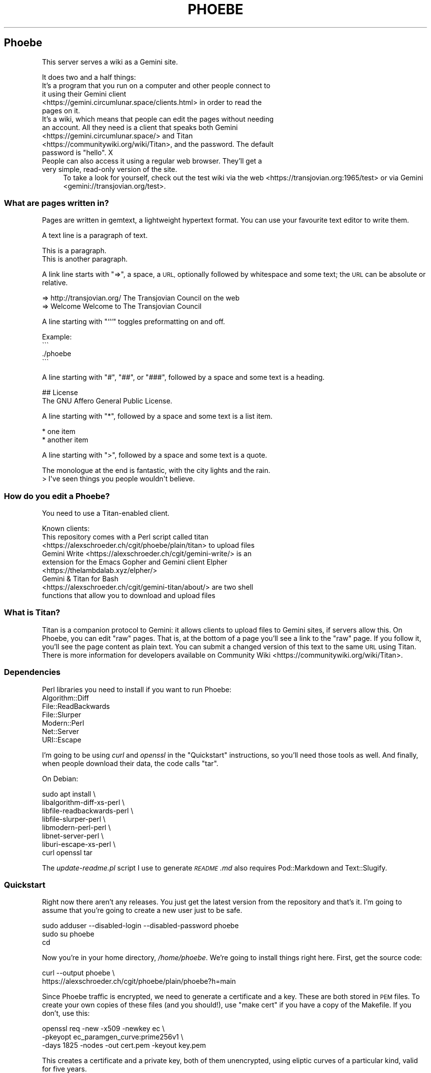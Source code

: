 .\" Automatically generated by Pod::Man 4.10 (Pod::Simple 3.35)
.\"
.\" Standard preamble:
.\" ========================================================================
.de Sp \" Vertical space (when we can't use .PP)
.if t .sp .5v
.if n .sp
..
.de Vb \" Begin verbatim text
.ft CW
.nf
.ne \\$1
..
.de Ve \" End verbatim text
.ft R
.fi
..
.\" Set up some character translations and predefined strings.  \*(-- will
.\" give an unbreakable dash, \*(PI will give pi, \*(L" will give a left
.\" double quote, and \*(R" will give a right double quote.  \*(C+ will
.\" give a nicer C++.  Capital omega is used to do unbreakable dashes and
.\" therefore won't be available.  \*(C` and \*(C' expand to `' in nroff,
.\" nothing in troff, for use with C<>.
.tr \(*W-
.ds C+ C\v'-.1v'\h'-1p'\s-2+\h'-1p'+\s0\v'.1v'\h'-1p'
.ie n \{\
.    ds -- \(*W-
.    ds PI pi
.    if (\n(.H=4u)&(1m=24u) .ds -- \(*W\h'-12u'\(*W\h'-12u'-\" diablo 10 pitch
.    if (\n(.H=4u)&(1m=20u) .ds -- \(*W\h'-12u'\(*W\h'-8u'-\"  diablo 12 pitch
.    ds L" ""
.    ds R" ""
.    ds C` ""
.    ds C' ""
'br\}
.el\{\
.    ds -- \|\(em\|
.    ds PI \(*p
.    ds L" ``
.    ds R" ''
.    ds C`
.    ds C'
'br\}
.\"
.\" Escape single quotes in literal strings from groff's Unicode transform.
.ie \n(.g .ds Aq \(aq
.el       .ds Aq '
.\"
.\" If the F register is >0, we'll generate index entries on stderr for
.\" titles (.TH), headers (.SH), subsections (.SS), items (.Ip), and index
.\" entries marked with X<> in POD.  Of course, you'll have to process the
.\" output yourself in some meaningful fashion.
.\"
.\" Avoid warning from groff about undefined register 'F'.
.de IX
..
.nr rF 0
.if \n(.g .if rF .nr rF 1
.if (\n(rF:(\n(.g==0)) \{\
.    if \nF \{\
.        de IX
.        tm Index:\\$1\t\\n%\t"\\$2"
..
.        if !\nF==2 \{\
.            nr % 0
.            nr F 2
.        \}
.    \}
.\}
.rr rF
.\"
.\" Accent mark definitions (@(#)ms.acc 1.5 88/02/08 SMI; from UCB 4.2).
.\" Fear.  Run.  Save yourself.  No user-serviceable parts.
.    \" fudge factors for nroff and troff
.if n \{\
.    ds #H 0
.    ds #V .8m
.    ds #F .3m
.    ds #[ \f1
.    ds #] \fP
.\}
.if t \{\
.    ds #H ((1u-(\\\\n(.fu%2u))*.13m)
.    ds #V .6m
.    ds #F 0
.    ds #[ \&
.    ds #] \&
.\}
.    \" simple accents for nroff and troff
.if n \{\
.    ds ' \&
.    ds ` \&
.    ds ^ \&
.    ds , \&
.    ds ~ ~
.    ds /
.\}
.if t \{\
.    ds ' \\k:\h'-(\\n(.wu*8/10-\*(#H)'\'\h"|\\n:u"
.    ds ` \\k:\h'-(\\n(.wu*8/10-\*(#H)'\`\h'|\\n:u'
.    ds ^ \\k:\h'-(\\n(.wu*10/11-\*(#H)'^\h'|\\n:u'
.    ds , \\k:\h'-(\\n(.wu*8/10)',\h'|\\n:u'
.    ds ~ \\k:\h'-(\\n(.wu-\*(#H-.1m)'~\h'|\\n:u'
.    ds / \\k:\h'-(\\n(.wu*8/10-\*(#H)'\z\(sl\h'|\\n:u'
.\}
.    \" troff and (daisy-wheel) nroff accents
.ds : \\k:\h'-(\\n(.wu*8/10-\*(#H+.1m+\*(#F)'\v'-\*(#V'\z.\h'.2m+\*(#F'.\h'|\\n:u'\v'\*(#V'
.ds 8 \h'\*(#H'\(*b\h'-\*(#H'
.ds o \\k:\h'-(\\n(.wu+\w'\(de'u-\*(#H)/2u'\v'-.3n'\*(#[\z\(de\v'.3n'\h'|\\n:u'\*(#]
.ds d- \h'\*(#H'\(pd\h'-\w'~'u'\v'-.25m'\f2\(hy\fP\v'.25m'\h'-\*(#H'
.ds D- D\\k:\h'-\w'D'u'\v'-.11m'\z\(hy\v'.11m'\h'|\\n:u'
.ds th \*(#[\v'.3m'\s+1I\s-1\v'-.3m'\h'-(\w'I'u*2/3)'\s-1o\s+1\*(#]
.ds Th \*(#[\s+2I\s-2\h'-\w'I'u*3/5'\v'-.3m'o\v'.3m'\*(#]
.ds ae a\h'-(\w'a'u*4/10)'e
.ds Ae A\h'-(\w'A'u*4/10)'E
.    \" corrections for vroff
.if v .ds ~ \\k:\h'-(\\n(.wu*9/10-\*(#H)'\s-2\u~\d\s+2\h'|\\n:u'
.if v .ds ^ \\k:\h'-(\\n(.wu*10/11-\*(#H)'\v'-.4m'^\v'.4m'\h'|\\n:u'
.    \" for low resolution devices (crt and lpr)
.if \n(.H>23 .if \n(.V>19 \
\{\
.    ds : e
.    ds 8 ss
.    ds o a
.    ds d- d\h'-1'\(ga
.    ds D- D\h'-1'\(hy
.    ds th \o'bp'
.    ds Th \o'LP'
.    ds ae ae
.    ds Ae AE
.\}
.rm #[ #] #H #V #F C
.\" ========================================================================
.\"
.IX Title "PHOEBE 1"
.TH PHOEBE 1 "2020-08-24" "perl v5.28.1" "User Contributed Perl Documentation"
.\" For nroff, turn off justification.  Always turn off hyphenation; it makes
.\" way too many mistakes in technical documents.
.if n .ad l
.nh
.SH "Phoebe"
.IX Header "Phoebe"
This server serves a wiki as a Gemini site.
.PP
It does two and a half things:
.IP "It's a program that you run on a computer and other people connect to it using their Gemini client <https://gemini.circumlunar.space/clients.html> in order to read the pages on it." 4
.IX Item "It's a program that you run on a computer and other people connect to it using their Gemini client <https://gemini.circumlunar.space/clients.html> in order to read the pages on it."
.PD 0
.ie n .IP "It's a wiki, which means that people can edit the pages without needing an account. All they need is a client that speaks both Gemini <https://gemini.circumlunar.space/> and Titan <https://communitywiki.org/wiki/Titan>, and the password. The default password is ""hello"". X" 4
.el .IP "It's a wiki, which means that people can edit the pages without needing an account. All they need is a client that speaks both Gemini <https://gemini.circumlunar.space/> and Titan <https://communitywiki.org/wiki/Titan>, and the password. The default password is ``hello''. X" 4
.IX Item "It's a wiki, which means that people can edit the pages without needing an account. All they need is a client that speaks both Gemini <https://gemini.circumlunar.space/> and Titan <https://communitywiki.org/wiki/Titan>, and the password. The default password is hello. X"
.IP "People can also access it using a regular web browser. They'll get a very simple, read-only version of the site." 4
.IX Item "People can also access it using a regular web browser. They'll get a very simple, read-only version of the site."
.PD
To take a look for yourself, check out the test wiki via the
web <https://transjovian.org:1965/test> or via
Gemini <gemini://transjovian.org/test>.
.SS "What are pages written in?"
.IX Subsection "What are pages written in?"
Pages are written in gemtext, a lightweight hypertext format. You can use your
favourite text editor to write them.
.PP
A text line is a paragraph of text.
.PP
.Vb 2
\&    This is a paragraph.
\&    This is another paragraph.
.Ve
.PP
A link line starts with \*(L"=>\*(R", a space, a \s-1URL,\s0 optionally followed by whitespace
and some text; the \s-1URL\s0 can be absolute or relative.
.PP
.Vb 2
\&    => http://transjovian.org/ The Transjovian Council on the web
\&    => Welcome                 Welcome to The Transjovian Council
.Ve
.PP
A line starting with \*(L"```\*(R" toggles preformatting on and off.
.PP
.Vb 4
\&    Example:
\&    \`\`\`
\&    ./phoebe
\&    \`\`\`
.Ve
.PP
A line starting with \*(L"#\*(R", \*(L"##\*(R", or \*(L"###\*(R", followed by a space and some text is a
heading.
.PP
.Vb 2
\&    ## License
\&    The GNU Affero General Public License.
.Ve
.PP
A line starting with \*(L"*\*(R", followed by a space and some text is a list item.
.PP
.Vb 2
\&    * one item
\&    * another item
.Ve
.PP
A line starting with \*(L">\*(R", followed by a space and some text is a quote.
.PP
.Vb 2
\&    The monologue at the end is fantastic, with the city lights and the rain.
\&    > I\*(Aqve seen things you people wouldn\*(Aqt believe.
.Ve
.SS "How do you edit a Phoebe?"
.IX Subsection "How do you edit a Phoebe?"
You need to use a Titan-enabled client.
.PP
Known clients:
.IP "This repository comes with a Perl script called titan <https://alexschroeder.ch/cgit/phoebe/plain/titan> to upload files" 4
.IX Item "This repository comes with a Perl script called titan <https://alexschroeder.ch/cgit/phoebe/plain/titan> to upload files"
.PD 0
.IP "Gemini Write <https://alexschroeder.ch/cgit/gemini-write/> is an extension for the Emacs Gopher and Gemini client Elpher <https://thelambdalab.xyz/elpher/>" 4
.IX Item "Gemini Write <https://alexschroeder.ch/cgit/gemini-write/> is an extension for the Emacs Gopher and Gemini client Elpher <https://thelambdalab.xyz/elpher/>"
.IP "Gemini & Titan for Bash <https://alexschroeder.ch/cgit/gemini-titan/about/> are two shell functions that allow you to download and upload files" 4
.IX Item "Gemini & Titan for Bash <https://alexschroeder.ch/cgit/gemini-titan/about/> are two shell functions that allow you to download and upload files"
.PD
.SS "What is Titan?"
.IX Subsection "What is Titan?"
Titan is a companion protocol to Gemini: it allows clients to upload files to
Gemini sites, if servers allow this. On Phoebe, you can edit \*(L"raw\*(R"
pages. That is, at the bottom of a page you'll see a link to the \*(L"raw\*(R" page. If
you follow it, you'll see the page content as plain text. You can submit a
changed version of this text to the same \s-1URL\s0 using Titan. There is more
information for developers available
on Community Wiki <https://communitywiki.org/wiki/Titan>.
.SS "Dependencies"
.IX Subsection "Dependencies"
Perl libraries you need to install if you want to run Phoebe:
.IP "Algorithm::Diff" 4
.IX Item "Algorithm::Diff"
.PD 0
.IP "File::ReadBackwards" 4
.IX Item "File::ReadBackwards"
.IP "File::Slurper" 4
.IX Item "File::Slurper"
.IP "Modern::Perl" 4
.IX Item "Modern::Perl"
.IP "Net::Server" 4
.IX Item "Net::Server"
.IP "URI::Escape" 4
.IX Item "URI::Escape"
.PD
.PP
I'm going to be using \fIcurl\fR and \fIopenssl\fR in the \*(L"Quickstart\*(R" instructions,
so you'll need those tools as well. And finally, when people download their
data, the code calls \f(CW\*(C`tar\*(C'\fR.
.PP
On Debian:
.PP
.Vb 8
\&    sudo apt install \e
\&      libalgorithm\-diff\-xs\-perl \e
\&      libfile\-readbackwards\-perl \e
\&      libfile\-slurper\-perl \e
\&      libmodern\-perl\-perl \e
\&      libnet\-server\-perl \e
\&      liburi\-escape\-xs\-perl \e
\&      curl openssl tar
.Ve
.PP
The \fIupdate\-readme.pl\fR script I use to generate \fI\s-1README\s0.md\fR also requires
Pod::Markdown and Text::Slugify.
.SS "Quickstart"
.IX Subsection "Quickstart"
Right now there aren't any releases. You just get the latest version from the
repository and that's it. I'm going to assume that you're going to create a new
user just to be safe.
.PP
.Vb 3
\&    sudo adduser \-\-disabled\-login \-\-disabled\-password phoebe
\&    sudo su phoebe
\&    cd
.Ve
.PP
Now you're in your home directory, \fI/home/phoebe\fR. We're going to install
things right here. First, get the source code:
.PP
.Vb 2
\&    curl \-\-output phoebe \e
\&      https://alexschroeder.ch/cgit/phoebe/plain/phoebe?h=main
.Ve
.PP
Since Phoebe traffic is encrypted, we need to generate a certificate and a key.
These are both stored in \s-1PEM\s0 files. To create your own copies of these files
(and you should!), use \*(L"make cert\*(R" if you have a copy of the Makefile. If you
don't, use this:
.PP
.Vb 3
\&    openssl req \-new \-x509 \-newkey ec \e
\&    \-pkeyopt ec_paramgen_curve:prime256v1 \e
\&    \-days 1825 \-nodes \-out cert.pem \-keyout key.pem
.Ve
.PP
This creates a certificate and a private key, both of them unencrypted, using
eliptic curves of a particular kind, valid for five years.
.PP
You should have three files, now: \fIphoebe\fR, \fIcert.pem\fR, and
\&\fIkey.pem\fR. That's enough to get started! Start the server:
.PP
.Vb 1
\&    perl phoebe
.Ve
.PP
This starts the server in the foreground. Open a second terminal and test it:
.PP
.Vb 2
\&    echo gemini://localhost \e
\&      | openssl s_client \-\-quiet \-\-connect localhost:1965 2>/dev/null
.Ve
.PP
You should see a Gemini page starting with the following:
.PP
.Vb 2
\&    20 text/gemini; charset=UTF\-8
\&    Welcome to Phoebe!
.Ve
.PP
Success!! X \s-1XX\s0
.PP
Let's create a new page using the Titan protocol, from the command line:
.PP
.Vb 4
\&    echo "Welcome to the wiki!" > test.txt
\&    echo "Please be kind." >> test.txt
\&    echo "titan://localhost/raw/"\`date \-\-iso\-8601=date\`";mime=text/plain;size="\`wc \-\-bytes < test.txt\`";token=hello" \e
\&      | cat \- test.txt | openssl s_client \-\-quiet \-\-connect localhost:1965 2>/dev/null
.Ve
.PP
You should get a nice redirect message, with an appropriate date.
.PP
.Vb 1
\&    30 gemini://localhost:1965/page/2020\-06\-27
.Ve
.PP
You can check the page, now (replacing the appropriate date):
.PP
.Vb 2
\&    echo gemini://localhost:1965/page/2020\-06\-27 \e
\&      | openssl s_client \-\-quiet \-\-connect localhost:1965 2>/dev/null
.Ve
.PP
You should get back a page that starts as follows:
.PP
.Vb 3
\&    20 text/gemini; charset=UTF\-8
\&    Welcome to the wiki!
\&    Please be kind.
.Ve
.PP
Yay! \s-1XX XX\s0
.PP
Let me return to the topic of Titan-enabled clients for a moment. With those,
you can do simple things like this:
.PP
.Vb 1
\&    echo "Hello! This is a test!" | titan \-\-url=localhost/test \-\-token=hello
.Ve
.PP
Or this:
.PP
.Vb 1
\&    titan \-\-url=localhost/test \-\-token=hello test.txt
.Ve
.PP
That makes it a lot easier to upload new content! X
.PP
If you have a bunch of Gemtext files in a directory, you can upload them all in
one go:
.PP
.Vb 1
\&    titan \-\-url=titan://localhost/ \-\-token=hello *.gmi
.Ve
.SS "Wiki Directory"
.IX Subsection "Wiki Directory"
You home directory should now also contain a wiki directory called \fIwiki\fR. In
it, you'll find a few more files:
.ie n .IP "\fIpage\fR is the directory with all the page files in it; each file has the ""gmi"" extension and should be written in Gemtext format" 4
.el .IP "\fIpage\fR is the directory with all the page files in it; each file has the \f(CWgmi\fR extension and should be written in Gemtext format" 4
.IX Item "page is the directory with all the page files in it; each file has the gmi extension and should be written in Gemtext format"
.PD 0
.ie n .IP "\fIindex\fR is a file containing all the files in your \fIpage\fR directory for quick access; if you create new files in the \fIpage\fR directory, you should delete the \fIindex\fR file X it will get regenerated when needed; the format is one page name (without the "".gmi"" extension) per line, with lines separated from each other by a single ""\en""" 4
.el .IP "\fIindex\fR is a file containing all the files in your \fIpage\fR directory for quick access; if you create new files in the \fIpage\fR directory, you should delete the \fIindex\fR file X it will get regenerated when needed; the format is one page name (without the \f(CW.gmi\fR extension) per line, with lines separated from each other by a single \f(CW\en\fR" 4
.IX Item "index is a file containing all the files in your page directory for quick access; if you create new files in the page directory, you should delete the index file X it will get regenerated when needed; the format is one page name (without the .gmi extension) per line, with lines separated from each other by a single n"
.ie n .IP "\fIkeep\fR is the directory with all the old revisions of pages in it X if you've only made one change, then it won't exist, yet; and if you don't care about the older revisions, you can delete them; assuming you have a page called ""Welcome"" and edit it once, you have the current revision as \fIpage/Welcome.gmi\fR, and the old revision in \fIkeep/Welcome/1.gmi\fR (the page name turns into a subdirectory and each revision gets an apropriate number)" 4
.el .IP "\fIkeep\fR is the directory with all the old revisions of pages in it X if you've only made one change, then it won't exist, yet; and if you don't care about the older revisions, you can delete them; assuming you have a page called \f(CWWelcome\fR and edit it once, you have the current revision as \fIpage/Welcome.gmi\fR, and the old revision in \fIkeep/Welcome/1.gmi\fR (the page name turns into a subdirectory and each revision gets an apropriate number)" 4
.IX Item "keep is the directory with all the old revisions of pages in it X if you've only made one change, then it won't exist, yet; and if you don't care about the older revisions, you can delete them; assuming you have a page called Welcome and edit it once, you have the current revision as page/Welcome.gmi, and the old revision in keep/Welcome/1.gmi (the page name turns into a subdirectory and each revision gets an apropriate number)"
.ie n .IP "\fIfile\fR is the directory with all the uploaded files in it X if you haven't uploaded any files, then it won't exist, yet; you must explicitly allow \s-1MIME\s0 types for upload using the ""\-\-wiki_mime_type"" option (see \fIOptions\fR below)" 4
.el .IP "\fIfile\fR is the directory with all the uploaded files in it X if you haven't uploaded any files, then it won't exist, yet; you must explicitly allow \s-1MIME\s0 types for upload using the \f(CW\-\-wiki_mime_type\fR option (see \fIOptions\fR below)" 4
.IX Item "file is the directory with all the uploaded files in it X if you haven't uploaded any files, then it won't exist, yet; you must explicitly allow MIME types for upload using the --wiki_mime_type option (see Options below)"
.ie n .IP "\fImeta\fR is the directory with all the meta data for uploaded files in it X there should be a file here for every file in the \fIfile\fR directory; if you create new files in the \fIfile\fR directory, you should create a matching file here; if you have a file \fIfile/alex.jpg\fR you want to create a file \fImeta/alex.jpg\fR containing the line ""content\-type: image/jpeg""" 4
.el .IP "\fImeta\fR is the directory with all the meta data for uploaded files in it X there should be a file here for every file in the \fIfile\fR directory; if you create new files in the \fIfile\fR directory, you should create a matching file here; if you have a file \fIfile/alex.jpg\fR you want to create a file \fImeta/alex.jpg\fR containing the line \f(CWcontent\-type: image/jpeg\fR" 4
.IX Item "meta is the directory with all the meta data for uploaded files in it X there should be a file here for every file in the file directory; if you create new files in the file directory, you should create a matching file here; if you have a file file/alex.jpg you want to create a file meta/alex.jpg containing the line content-type: image/jpeg"
.ie n .IP "\fIchanges.log\fR is a file listing all the pages made to the wiki; if you make changes to the files in the \fIpage\fR or \fIfile\fR directory, they aren't going to be listed in this file and thus people will be confused by the changes you made X your call (but in all fairness, if you're collaborating with others you probably shouldn't do this); the format is one change per line, with lines separated from each other by a single ""\en"", and each line consisting of time stamp, pagename or filename, revision number if a page or 0 if a file, and the numeric code of the user making the edit (see ""Privacy"" below)" 4
.el .IP "\fIchanges.log\fR is a file listing all the pages made to the wiki; if you make changes to the files in the \fIpage\fR or \fIfile\fR directory, they aren't going to be listed in this file and thus people will be confused by the changes you made X your call (but in all fairness, if you're collaborating with others you probably shouldn't do this); the format is one change per line, with lines separated from each other by a single \f(CW\en\fR, and each line consisting of time stamp, pagename or filename, revision number if a page or 0 if a file, and the numeric code of the user making the edit (see ``Privacy'' below)" 4
.IX Item "changes.log is a file listing all the pages made to the wiki; if you make changes to the files in the page or file directory, they aren't going to be listed in this file and thus people will be confused by the changes you made X your call (but in all fairness, if you're collaborating with others you probably shouldn't do this); the format is one change per line, with lines separated from each other by a single n, and each line consisting of time stamp, pagename or filename, revision number if a page or 0 if a file, and the numeric code of the user making the edit (see Privacy below)"
.ie n .IP "\fIconfig\fR probably doesn't exist, yet; it is an optional file containing Perl code where you can mess with the code (see ""Configuration"" below)" 4
.el .IP "\fIconfig\fR probably doesn't exist, yet; it is an optional file containing Perl code where you can mess with the code (see ``Configuration'' below)" 4
.IX Item "config probably doesn't exist, yet; it is an optional file containing Perl code where you can mess with the code (see Configuration below)"
.PD
.SS "Options"
.IX Subsection "Options"
Phoebe has a bunch of options, and it uses Net::Server in the
background, which has even more options. Let's try to focus on the options you
might want to use right away.
.PP
Here's an example:
.PP
.Vb 5
\&    perl phoebe \e
\&      \-\-wiki_token=Elrond \e
\&      \-\-wiki_token=Thranduil \e
\&      \-\-wiki_page=Welcome \e
\&      \-\-wiki_page=About
.Ve
.PP
And here's some documentation:
.ie n .IP """\-\-wiki_token"" is for the token that users editing pages have to provide; the default is ""hello""; you can use this option multiple times and give different users different passwords, if you want" 4
.el .IP "\f(CW\-\-wiki_token\fR is for the token that users editing pages have to provide; the default is ``hello''; you can use this option multiple times and give different users different passwords, if you want" 4
.IX Item "--wiki_token is for the token that users editing pages have to provide; the default is hello; you can use this option multiple times and give different users different passwords, if you want"
.PD 0
.ie n .IP """\-\-wiki_page"" is an extra page to show in the main menu; you can use this option multiple times; this is ideal for general items like \fIAbout\fR or \fIContact\fR" 4
.el .IP "\f(CW\-\-wiki_page\fR is an extra page to show in the main menu; you can use this option multiple times; this is ideal for general items like \fIAbout\fR or \fIContact\fR" 4
.IX Item "--wiki_page is an extra page to show in the main menu; you can use this option multiple times; this is ideal for general items like About or Contact"
.ie n .IP """\-\-wiki_main_page"" is the page containing your header for the main page; that's were you would put your \s-1ASCII\s0 art header, your welcome message, and so on, see ""Main Page and Title"" below" 4
.el .IP "\f(CW\-\-wiki_main_page\fR is the page containing your header for the main page; that's were you would put your \s-1ASCII\s0 art header, your welcome message, and so on, see ``Main Page and Title'' below" 4
.IX Item "--wiki_main_page is the page containing your header for the main page; that's were you would put your ASCII art header, your welcome message, and so on, see Main Page and Title below"
.ie n .IP """\-\-wiki_mime_type"" is a \s-1MIME\s0 type to allow for uploads; text/plain is always allowed and doesn't need to be listed; you can also just list the type without a subtype, eg. ""image"" will allow all sorts of images (make sure random people can't use your server to exchange images X set a password using ""\-\-wiki_token"")" 4
.el .IP "\f(CW\-\-wiki_mime_type\fR is a \s-1MIME\s0 type to allow for uploads; text/plain is always allowed and doesn't need to be listed; you can also just list the type without a subtype, eg. \f(CWimage\fR will allow all sorts of images (make sure random people can't use your server to exchange images X set a password using \f(CW\-\-wiki_token\fR)" 4
.IX Item "--wiki_mime_type is a MIME type to allow for uploads; text/plain is always allowed and doesn't need to be listed; you can also just list the type without a subtype, eg. image will allow all sorts of images (make sure random people can't use your server to exchange images X set a password using --wiki_token)"
.ie n .IP """\-\-host"" is the hostname to serve; the default is ""localhost"" X you probably want to pick the name of your machine, if it is reachable from the Internet; if you use it multiple times, each host gets its own wiki space (see ""\-\-wiki_space"" below)" 4
.el .IP "\f(CW\-\-host\fR is the hostname to serve; the default is \f(CWlocalhost\fR X you probably want to pick the name of your machine, if it is reachable from the Internet; if you use it multiple times, each host gets its own wiki space (see \f(CW\-\-wiki_space\fR below)" 4
.IX Item "--host is the hostname to serve; the default is localhost X you probably want to pick the name of your machine, if it is reachable from the Internet; if you use it multiple times, each host gets its own wiki space (see --wiki_space below)"
.ie n .IP """\-\-port"" is the port to use; the default is 1965" 4
.el .IP "\f(CW\-\-port\fR is the port to use; the default is 1965" 4
.IX Item "--port is the port to use; the default is 1965"
.ie n .IP """\-\-wiki_dir"" is the wiki data directory to use; the default is either the value of the ""PHOEBE_DATA_DIR"" environment variable, or the ""./wiki"" subdirectory" 4
.el .IP "\f(CW\-\-wiki_dir\fR is the wiki data directory to use; the default is either the value of the \f(CWPHOEBE_DATA_DIR\fR environment variable, or the ``./wiki'' subdirectory" 4
.IX Item "--wiki_dir is the wiki data directory to use; the default is either the value of the PHOEBE_DATA_DIR environment variable, or the ./wiki subdirectory"
.ie n .IP """\-\-wiki_space"" adds an extra space that acts as its own wiki; a subdirectory with the same name gets created in your wiki data directory and thus you shouldn't name spaces like any of the files and directories already there (see ""Wiki Directory""); not that settings such as ""\-\-wiki_page"" and ""\-\-wiki_main_page"" apply to all spaces, but the page content will be different for every wiki space" 4
.el .IP "\f(CW\-\-wiki_space\fR adds an extra space that acts as its own wiki; a subdirectory with the same name gets created in your wiki data directory and thus you shouldn't name spaces like any of the files and directories already there (see ``Wiki Directory''); not that settings such as \f(CW\-\-wiki_page\fR and \f(CW\-\-wiki_main_page\fR apply to all spaces, but the page content will be different for every wiki space" 4
.IX Item "--wiki_space adds an extra space that acts as its own wiki; a subdirectory with the same name gets created in your wiki data directory and thus you shouldn't name spaces like any of the files and directories already there (see Wiki Directory); not that settings such as --wiki_page and --wiki_main_page apply to all spaces, but the page content will be different for every wiki space"
.ie n .IP """\-\-cert_file"" is the certificate \s-1PEM\s0 file to use; the default is \fIcert.pem\fR" 4
.el .IP "\f(CW\-\-cert_file\fR is the certificate \s-1PEM\s0 file to use; the default is \fIcert.pem\fR" 4
.IX Item "--cert_file is the certificate PEM file to use; the default is cert.pem"
.ie n .IP """\-\-key_file"" is the private key \s-1PEM\s0 file to use; the default is \fIkey.pem\fR" 4
.el .IP "\f(CW\-\-key_file\fR is the private key \s-1PEM\s0 file to use; the default is \fIkey.pem\fR" 4
.IX Item "--key_file is the private key PEM file to use; the default is key.pem"
.ie n .IP """\-\-log_level"" is the log level to use, 0 is quiet, 1 is errors, 2 is warnings, 3 is info, and 4 is debug; the default is 2" 4
.el .IP "\f(CW\-\-log_level\fR is the log level to use, 0 is quiet, 1 is errors, 2 is warnings, 3 is info, and 4 is debug; the default is 2" 4
.IX Item "--log_level is the log level to use, 0 is quiet, 1 is errors, 2 is warnings, 3 is info, and 4 is debug; the default is 2"
.PD
.SS "Running Phoebe as a Daemon"
.IX Subsection "Running Phoebe as a Daemon"
If you want to start Phoebe as a daemon, the following options come in
handy:
.ie n .IP """\-\-setsid"" makes sure Phoebe runs as a daemon in the background" 4
.el .IP "\f(CW\-\-setsid\fR makes sure Phoebe runs as a daemon in the background" 4
.IX Item "--setsid makes sure Phoebe runs as a daemon in the background"
.PD 0
.ie n .IP """\-\-pid_file"" is the file where the process id (pid) gets written once the server starts up; this is useful if you run the server in the background and you need to kill it" 4
.el .IP "\f(CW\-\-pid_file\fR is the file where the process id (pid) gets written once the server starts up; this is useful if you run the server in the background and you need to kill it" 4
.IX Item "--pid_file is the file where the process id (pid) gets written once the server starts up; this is useful if you run the server in the background and you need to kill it"
.ie n .IP """\-\-log_file"" is the file to write logs into; the default is to write log output to the standard error (stderr)" 4
.el .IP "\f(CW\-\-log_file\fR is the file to write logs into; the default is to write log output to the standard error (stderr)" 4
.IX Item "--log_file is the file to write logs into; the default is to write log output to the standard error (stderr)"
.ie n .IP """\-\-user"" and ""\-\-group"" might come in handy if you start Phoebe using a different user" 4
.el .IP "\f(CW\-\-user\fR and \f(CW\-\-group\fR might come in handy if you start Phoebe using a different user" 4
.IX Item "--user and --group might come in handy if you start Phoebe using a different user"
.PD
.SS "Using systemd"
.IX Subsection "Using systemd"
In this case, we don't want to daemonize the process. Systemd is going to handle
that for us. There's more documentation available
online <https://www.freedesktop.org/software/systemd/man/systemd.service.html>.
.PP
Basically, this is the template for our service:
.PP
.Vb 12
\&    [Unit]
\&    Description=Phoebe
\&    After=network.target
\&    [Service]
\&    Type=simple
\&    WorkingDirectory=/home/phoebe
\&    ExecStart=/home/phoebe/phoebe
\&    Restart=always
\&    User=phoebe
\&    Group=phoebe
\&    [Install]
\&    WantedBy=multi\-user.target
.Ve
.PP
Save this as \fIphoebe.service\fR, and then link it:
.PP
.Vb 1
\&    sudo ln \-s /home/phoebe/phoebe.service /etc/systemd/system/
.Ve
.PP
Start it:
.PP
.Vb 1
\&    sudo systemctl start phoebe
.Ve
.PP
Check the log output:
.PP
.Vb 1
\&    sudo journalctl \-\-unit phoebe
.Ve
.SS "Security"
.IX Subsection "Security"
The server uses \*(L"access tokens\*(R" to check whether people are allowed to edit
files. You could also call them \*(L"passwords\*(R", if you want. They aren't associated
with a username. You set them using the \f(CW\*(C`\-\-wiki_token\*(C'\fR option. By default, the
only password is \*(L"hello\*(R". That's why the Titan command above contained
\&\*(L"token=hello\*(R". X
.PP
If you're going to check up on your wiki often, looking at Changes on a daily
basis, you could just tell people about the token on a page of your wiki.
Spammers would at least have to read the instructions and in my experience the
hardly ever do.
.PP
You could also create a separate password for every contributor and when they
leave the project, you just remove the token from the options and restart
Phoebe. They will no longer be able to edit the site.
.SS "Privacy"
.IX Subsection "Privacy"
The server only actively logs changes to pages. It calculates a \*(L"code\*(R" for every
contribution: it is a four digit octal code. The idea is that you could colour
every digit using one of the eight standard terminal colours and thus get little
four-coloured flags.
.PP
This allows you to make a pretty good guess about edits made by the same person,
without telling you their \s-1IP\s0 numbers.
.PP
The code is computed as follows: the \s-1IP\s0 numbers is turned into a 32bit number
using a hash function, converted to octal, and the first four digits are the
code. Thus all possible \s-1IP\s0 numbers are mapped into 8X=4096 codes.
.PP
If you increase the log level, the server will produce more output, including
information about the connections happening, like \f(CW\*(C`2020/06/29\-15:35:59 CONNECT
SSL Peer: "[::1]:52730" Local: "[::1]:1965"\*(C'\fR and the like (in this case \f(CW\*(C`::1\*(C'\fR
is my local address so that isn't too useful but it could also be your visitor's
\&\s-1IP\s0 numbers, in which case you will need to tell them about it using in order to
comply with the
\&\s-1GDPR\s0 <https://en.wikipedia.org/wiki/General_Data_Protection_Regulation>.
.SS "Files"
.IX Subsection "Files"
If you allow uploads of binary files, these are stored separately from the
regular pages; the wiki also doesn't keep old revisions of files around. That
also means that if somebody overwrites a file, the old revision is gone.
.PP
You definitely don't want random people uploading all sorts of images, videos
and binaries files to your server. Make sure you set up those tokens
using \f(CW\*(C`\-\-wiki_token\*(C'\fR!
.SS "Main Page and Title"
.IX Subsection "Main Page and Title"
The main page will include (\*(L"transclude\*(R") a page of your choosing if you use the
\&\f(CW\*(C`\-\-wiki_main_page\*(C'\fR option. This also sets the title of your wiki in various
places like the \s-1RSS\s0 and Atom feeds.
.PP
In order to be more flexible, the name of the main page does not get printed. If
you want it, you need to add it yourself using a header. This allows you to keep
the main page in a page called \*(L"Welcome\*(R" containing some \s-1ASCII\s0 art such that the
word \*(L"Welcome\*(R" does not show on the main page. This assumes you're using
\&\f(CW\*(C`\-\-wiki_main_page=Welcome\*(C'\fR, of course.
.PP
If you have pages with names that start with an \s-1ISO\s0 date like 2020\-06\-30, then
I'm assuming you want some sort of blog. In this case, up to ten of them will be
shown on your front page.
.SS "\s-1GUS\s0 and robots.txt"
.IX Subsection "GUS and robots.txt"
There are search machines out there that will index your site. Ideally, these
wouldn't index the history pages and all that: they would only get the list of
all pages, and all the pages. I'm not even sure that we need them to look at all
the files. The robots exclusion
standard <https://en.wikipedia.org/wiki/Robots_exclusion_standard> lets you
control what the bots ought to index and what they ought to skip. It doesn't
always work.
.PP
Here's my suggestion:
.PP
.Vb 10
\&    User\-agent: *
\&    Disallow: raw/*
\&    Disallow: html/*
\&    Disallow: diff/*
\&    Disallow: history/*
\&    Disallow: do/changes*
\&    Disallow: do/all/changes*
\&    Disallow: do/rss
\&    Disallow: do/atom
\&    Disallow: do/new
\&    Disallow: do/more
\&    Disallow: do/match
\&    Disallow: do/search
\&    # allowing do/index!
\&    Crawl\-delay: 10
.Ve
.PP
In fact, as long as you don't create a page called \f(CW\*(C`robots\*(C'\fR then this is what
gets served. I think it's a good enough way to start. If you're using spaces,
the \f(CW\*(C`robots\*(C'\fR pages of all the spaces are concatenated.
.PP
If you want to be more paranoid, create a page called \f(CW\*(C`robots\*(C'\fR and put this on
it:
.PP
.Vb 2
\&    User\-agent: *
\&    Disallow: /
.Ve
.PP
Note that if you've created your own \f(CW\*(C`robots\*(C'\fR page, and you haven't decided to
disallow them all, then you also have to do the right thing for all your spaces,
if you use them at all.
.SS "Limited, read-only \s-1HTTP\s0 support"
.IX Subsection "Limited, read-only HTTP support"
You can actually look at your wiki pages using a browser! But beware: these days
browser will refuse to connect to sites that have self-signed certificates.
You'll have to click buttons and make exceptions and all of that, or get your
certificate from Let's Encrypt or the like. Anyway, it works in theory. If you
went through the \*(L"Quickstart\*(R", visiting \f(CW\*(C`https://localhost:1965/\*(C'\fR should
work!
.PP
Notice that Phoebe doesn't have to live behind another web server like
Apache or nginx. It's a (simple) web server, too!
.PP
Here's how you could serve the wiki both on Gemini, and the standard \s-1HTTPS\s0 port,
443:
.PP
.Vb 2
\&    sudo ./phoebe \-\-port=443 \-\-port=1965 \e
\&      \-\-user=$(id \-\-user \-\-name) \-\-group=$(id \-\-group  \-\-name)
.Ve
.PP
We need to use \fIsudo\fR because all the ports below 1024 are priviledge ports and
that includes the standard \s-1HTTPS\s0 port. Since we don't want the server itself to
run with all those priviledges, however, I'm using the \f(CW\*(C`\-\-user\*(C'\fR and \f(CW\*(C`\-\-group\*(C'\fR
options to change effective and user and group \s-1ID.\s0 The \fIid\fR command is used to
get your user and your group IDs instead. If you've followed the \*(L"Quickstart\*(R"
and created a separate \f(CW\*(C`phoebe\*(C'\fR user, you could simply use \f(CW\*(C`\-\-user=phoebe\*(C'\fR and
\&\f(CW\*(C`\-\-group=phoebe\*(C'\fR instead. X
.SS "Configuration"
.IX Subsection "Configuration"
This section describes some hooks you can use to customize your wiki using the
\&\fIconfig\fR file. Once you're happy with the changes you've made, reload the
server to make it read the config file. You can do that by sending it the \s-1HUP\s0
signal, if you know the pid, or if you have a pid file:
.PP
.Vb 1
\&    kill \-s SIGHUP \`cat phoebe.pid\`
.Ve
.PP
Here are the ways you can hook into Phoebe code:
.ie n .IP "@init is a list of code references allowing you to change the configuration of the server; it gets executed as the server starts, after regular configuration" 4
.el .IP "\f(CW@init\fR is a list of code references allowing you to change the configuration of the server; it gets executed as the server starts, after regular configuration" 4
.IX Item "@init is a list of code references allowing you to change the configuration of the server; it gets executed as the server starts, after regular configuration"
.PD 0
.ie n .IP "@extensions is a list of code references allowing you to handle additional URLs; return 1 if you handle a \s-1URL\s0; each code reference gets called with $self, the first line of the request (a Gemini \s-1URL,\s0 a Gopher selector, a finger user, a \s-1HTTP\s0 request line), and a hash reference for the headers (in the case of \s-1HTTP\s0 requests)" 4
.el .IP "\f(CW@extensions\fR is a list of code references allowing you to handle additional URLs; return 1 if you handle a \s-1URL\s0; each code reference gets called with \f(CW$self\fR, the first line of the request (a Gemini \s-1URL,\s0 a Gopher selector, a finger user, a \s-1HTTP\s0 request line), and a hash reference for the headers (in the case of \s-1HTTP\s0 requests)" 4
.IX Item "@extensions is a list of code references allowing you to handle additional URLs; return 1 if you handle a URL; each code reference gets called with $self, the first line of the request (a Gemini URL, a Gopher selector, a finger user, a HTTP request line), and a hash reference for the headers (in the case of HTTP requests)"
.ie n .IP "@main_menu adds more lines to the main menu, possibly links that aren't simply links to existing pages" 4
.el .IP "\f(CW@main_menu\fR adds more lines to the main menu, possibly links that aren't simply links to existing pages" 4
.IX Item "@main_menu adds more lines to the main menu, possibly links that aren't simply links to existing pages"
.ie n .IP "@footer is a list of code references allowing you to add things like licenses or contact information to every page; each code reference gets called with $self, $host, $space, $id, $revision, and $format ('gemini' or 'html') used to serve the page; return a gemtext string to append at the end; the alternative is to overwrite the ""footer"" or ""html_footer"" subs X the default implementation for Gemini adds History, Raw text and \s-1HTML\s0 link, and @footer to the bottom of every page; the default implementatino for \s-1HTTP\s0 just adds @footer to the bottom of every page" 4
.el .IP "\f(CW@footer\fR is a list of code references allowing you to add things like licenses or contact information to every page; each code reference gets called with \f(CW$self\fR, \f(CW$host\fR, \f(CW$space\fR, \f(CW$id\fR, \f(CW$revision\fR, and \f(CW$format\fR ('gemini' or 'html') used to serve the page; return a gemtext string to append at the end; the alternative is to overwrite the \f(CWfooter\fR or \f(CWhtml_footer\fR subs X the default implementation for Gemini adds History, Raw text and \s-1HTML\s0 link, and \f(CW@footer\fR to the bottom of every page; the default implementatino for \s-1HTTP\s0 just adds \f(CW@footer\fR to the bottom of every page" 4
.IX Item "@footer is a list of code references allowing you to add things like licenses or contact information to every page; each code reference gets called with $self, $host, $space, $id, $revision, and $format ('gemini' or 'html') used to serve the page; return a gemtext string to append at the end; the alternative is to overwrite the footer or html_footer subs X the default implementation for Gemini adds History, Raw text and HTML link, and @footer to the bottom of every page; the default implementatino for HTTP just adds @footer to the bottom of every page"
.PD
.PP
A very simple example to add a contact mail at the bottom of every page; this
works for both Gemini and the web:
.PP
.Vb 4
\&    package App::Phoebe;
\&    use Modern::Perl;
\&    our (@footer);
\&    push(@footer, sub { \*(Aq=> mailto:alex@alexschroeder.ch Mail\*(Aq });
.Ve
.PP
This prints a very simply footer instead of the usual footer for Gemini, as the
\&\f(CW\*(C`footer\*(C'\fR sub is redefined. At the same time, the \f(CW@footer\fR array is still used
for the web:
.PP
.Vb 9
\&    package App::Phoebe;
\&    use Modern::Perl;
\&    our (@footer); # HTML only
\&    push(@footer, sub { \*(Aq=> https://alexschroeder.ch/wiki/Contact Contact\*(Aq });
\&    # footer sub is Gemini only
\&    no warnings qw(redefine);
\&    sub footer {
\&      return \*(AqX\*(Aq x 10 . "\en" . \*(Aq=> mailto:alex@alexschroeder.ch Mail\*(Aq;
\&    }
.Ve
.PP
This example also shows how to redefine existing code in your config file
without the warning \*(L"Subroutine X redefined\*(R".
.PP
Here's a more elaborate example to add a new action the main menu and a handler
for it:
.PP
.Vb 10
\&    package App::Phoebe;
\&    use Modern::Perl;
\&    our (@extensions, @main_menu);
\&    push(@main_menu, "=> gemini://localhost/do/test Test");
\&    push(@extensions, \e&serve_test);
\&    sub serve_test {
\&      my $self = shift;
\&      my $url = shift;
\&      my $headers = shift;
\&      my $host = $self\->host_regex();
\&      my $port = $self\->port();
\&      if ($url =~ m!^gemini://($host)(?::$port)?/do/test$!) {
\&        say "20 text/plain\er";
\&        say "Test";
\&        return 1;
\&      }
\&      return;
\&    }
\&    1;
.Ve
.SS "Wiki Spaces"
.IX Subsection "Wiki Spaces"
Wiki spaces are separate wikis managed by the same Phoebe server, on the
same machine, but with data stored in a different directory. If you used
\&\f(CW\*(C`\-\-wiki_space=alex\*(C'\fR and \f(CW\*(C`\-\-wiki_space=berta\*(C'\fR, for example, then you'd have
three wikis in total:
.ie n .IP """gemini://localhost/"" is the main space that continues to be available" 4
.el .IP "\f(CWgemini://localhost/\fR is the main space that continues to be available" 4
.IX Item "gemini://localhost/ is the main space that continues to be available"
.PD 0
.ie n .IP """gemini://localhost/alex/"" is the wiki space for Alex" 4
.el .IP "\f(CWgemini://localhost/alex/\fR is the wiki space for Alex" 4
.IX Item "gemini://localhost/alex/ is the wiki space for Alex"
.ie n .IP """gemini://localhost/berta/"" is the wiki space for Berta" 4
.el .IP "\f(CWgemini://localhost/berta/\fR is the wiki space for Berta" 4
.IX Item "gemini://localhost/berta/ is the wiki space for Berta"
.PD
.PP
Note that all three spaces are still editable by anybody who knows any of the
tokens.
.SS "Tokens per Wiki Space"
.IX Subsection "Tokens per Wiki Space"
Per default, there is simply one set of tokens which allows the editing of the
wiki, and all the wiki spaces you defined. If you want to give users a token
just for their space, you can do that, too. Doing this is starting to strain the
command line interface, however, and therefore the following illustrates how to
do more advanced configuration using \f(CW@init\fR in the config file:
.PP
.Vb 8
\&    package App::Phoebe;
\&    use Modern::Perl;
\&    our (@init);
\&    push(@init, \e&init_tokens);
\&    sub init_tokens {
\&      my $self = shift;
\&      $self\->{server}\->{wiki_space_token}\->{alex} = ["*secret*"];
\&    };
.Ve
.PP
The code above sets up the \f(CW\*(C`wiki_space_token\*(C'\fR property. It's a hash reference
where keys are existing wiki spaces and values are array references listing the
valid tokens for that space (in addition to the global tokens that you can set
up using \f(CW\*(C`\-\-wiki_token\*(C'\fR which defaults to the token \*(L"hello\*(R"). Thus, the above
code sets up the token \f(CW\*(C`*secret*\*(C'\fR for the \f(CW\*(C`alex\*(C'\fR wiki space.
.PP
You can use the config file to change the values of other properties as well,
even if these properties are set via the command line.
.PP
.Vb 8
\&    package App::Phoebe;
\&    use Modern::Perl;
\&    our (@init);
\&    push(@init, \e&init_tokens);
\&    sub init_tokens {
\&      my $self = shift;
\&      $self\->{server}\->{wiki_token} = [];
\&    };
.Ve
.PP
This code simply deactivates the token list. No more tokens!
.SS "Client Certificates"
.IX Subsection "Client Certificates"
Phoebe serves a public wiki by default. In theory, limiting editing to
known users (that is, known client certificates) is possible. I say \*(L"in theory\*(R"
because this requires a small change to Net::Server::Proto::SSL. For your
convenience, this repository comes with a patched version (based on
Net::Server 2.009). All this does is add \f(CW\*(C`SSL_verify_callback\*(C'\fR to the list of
options for IO::Socket::SSL. Phoebe includes the local \fIlib\fR directory
in its library search path, so if you have the \fIlib/Net/Server/Proto/SSL.pm\fR
file in the current directory where you start \fIphoebe\fR, it should simply
work.
.PP
Here's a config file using client certificates to limit writing to a single,
known fingerprint:
.PP
.Vb 10
\&    package App::Phoebe;
\&    use Modern::Perl;
\&    our (@init, @extensions);
\&    my @fingerprints = (\*(Aqsha256$e4b871adf0d74d9ab61fbf0b6773d75a152594090916834278d416a769712570\*(Aq);
\&    push(@extensions, \e&protected_wiki);
\&    sub protected_wiki {
\&      my $self = shift;
\&      my $url = shift;
\&      my $host_regex = $self\->host_regex();
\&      my $port = $self\->port();
\&      my $spaces = $self\->space_regex();
\&      my $fingerprint = $self\->{server}\->{client}\->get_fingerprint();
\&      if (my ($host, $path) = $url =~ m!^titan://($host_regex)(?::$port)?([^?#]*)!) {
\&        my ($space, $resource) = $path =~ m!^(?:/($spaces))?(?:/raw)?/([^/;=&]+(?:;\ew+=[^;=&]+)+)!;
\&        if (not $resource) {
\&          $self\->log(4, "The Titan URL is malformed: $path $spaces");
\&          say "59 The Titan URL is malformed\er";
\&        } elsif ($fingerprint and grep { $_ eq $fingerprint} @fingerprints) {
\&          $self\->log(3, "Successfully identified client certificate");
\&          my ($id, @params) = split(/[;=&]/, $resource);
\&          $self\->write_page($host, $self\->space($host, $space), decode_utf8(uri_unescape($id)),
\&                            {map {decode_utf8(uri_unescape($_))} @params});
\&        } elsif ($fingerprint) {
\&          $self\->log(3, "Unknown client certificate $fingerprint");
\&          say "61 Your client certificate is not authorized for editing\er";
\&        } else {
\&          $self\->log(3, "Requested client certificate");
\&          say "60 You need a client certificate to edit this wiki\er";
\&        }
\&        return 1;
\&      }
\&      return;
\&    }
\&    1;
.Ve
.PP
\&\f(CW@fingerprints\fR is a list, so you could add more fingerprints:
.PP
.Vb 3
\&    my @fingerprints = qw(
\&      sha256$e4b871adf0d74d9ab61fbf0b6773d75a152594090916834278d416a769712570
\&      sha256$4a948f5a11f4a81d0a2e8b60b1e4b3c9d1e25f4d95694965d98b333a443a3b25);
.Ve
.PP
Or you could read them from a file:
.PP
.Vb 2
\&    use File::Slurper qw(read_lines);
\&    my @fingerprints = read_lines("fingerprints");
.Ve
.PP
The important part is that this code matches the same Titan requests as the
default code, and it comes first. Thus, the old code can no longer be reached
and this code checks for a known client certificate fingerprint.
.PP
To be sure, it doesn't check anything else! It doesn't check whether the client
certificate has expired, for example.
.PP
You could, for example, install Phoebe, use the code above for your config
file, and replace the fingerprint with the fingerprint of your own client
certificate. The \fIMakefile\fR allows you to easily create such a certificate:
.PP
.Vb 1
\&    make client\-cert
.Ve
.PP
Answer at least one of the questions OpenSSL asks of you and you should now have
a \fIclient\-cert.pem\fR and a \fIclient\-key.pem\fR file. To get the fingerprint of
your client certificate:
.PP
.Vb 1
\&    make client\-fingerprint
.Ve
.PP
The output is the fingerprint you need to put into your config file.
.SS "Virtual Hosting"
.IX Subsection "Virtual Hosting"
Sometimes you want have a machine reachable under different domain names and you
want each domain name to have their own wiki space, automatically. You can do
this by using multiple \f(CW\*(C`\-\-host\*(C'\fR options.
.PP
Here's a simple, stand-alone setup that will work on your local machine. These
are usually reachable using the IPv4 \f(CW127.0.0.1\fR or the name \f(CW\*(C`localhost\*(C'\fR. The
following command tells Phoebe to serve both \f(CW127.0.0.1\fR and \f(CW\*(C`localhost\*(C'\fR
(the default is to just serve \f(CW\*(C`localhost\*(C'\fR).
.PP
.Vb 1
\&    perl phoebe \-\-host=127.0.0.1 \-\-host=localhost
.Ve
.PP
Visit both at <gemini://localhost/> and <gemini://127.0.0.1/>, and create a
new page in each one, then examine the data directory \fIwiki\fR. You'll see both
\&\fIwiki/localhost\fR and \fIwiki/127.0.0.1\fR.
.PP
If you're using more wiki spaces, you need to prefix them with the respective
hostname if you use more than one:
.PP
.Vb 2
\&    perl phoebe \-\-host=127.0.0.1 \-\-host=localhost \e
\&        \-\-wiki_space=127.0.0.1/alex \-\-wiki_space=localhost/berta
.Ve
.PP
In this situation, you can visit <gemini://127.0.0.1/>,
<gemini://127.0.0.1/alex/>, <gemini://localhost/>, and
<gemini://localhost/berta/>, and they will all be different.
.PP
If this is confusing, remember that not using virtual hosting and not using
spaces is fine, too. X
.SS "Multiple Certificates"
.IX Subsection "Multiple Certificates"
If you're using virtual hosting as discussed above, you have two options: you
can use one certificate for all your hostnames, or you can use different
certificates for the hosts. If you want to use just one certificate for all your
hosts, you don't need to do anything else. If you want to use different
certificates for different hosts, you have to specify them all on the command
line. Generally speaking, use \f(CW\*(C`\-\-host\*(C'\fR to specifiy one or more hosts, followed
by both \f(CW\*(C`\-\-cert_file\*(C'\fR and \f(CW\*(C`\-\-key_file\*(C'\fR to specifiy the certificate and key to
use for the hosts.
.PP
For example:
.PP
.Vb 6
\&    perl phoebe \-\-host=transjovian.org \e
\&        \-\-cert_file=/var/lib/dehydrated/certs/transjovian.org/cert.pem \e
\&        \-\-key_file=/var/lib/dehydrated/certs/transjovian.org/privkey.pem \e
\&        \-\-host=alexschroeder.ch \e
\&        \-\-cert_file=/var/lib/dehydrated/certs/alexschroeder.ch/cert.pem \e
\&        \-\-key_file=/var/lib/dehydrated/certs/alexschroeder.ch/privkey.pem
.Ve
.SS "\s-1CSS\s0 for the Web"
.IX Subsection "CSS for the Web"
The wiki can also answer web requests. By default, it only does that on port
1965. The web pages refer to a \s-1CSS\s0 file at \f(CW\*(C`/default.css\*(C'\fR, and the response to
a request for this \s-1CSS\s0 is served by a function that you can override in your
config file. The following would be the beginning of a \s-1CSS\s0 that supports a dark
theme, for example. The
Cache-Control <https://developer.mozilla.org/en-US/docs/Web/HTTP/Headers/Cache-Control>
header makes sure browsers don't keep trying to revalidate the \s-1CSS\s0 more than
once a day.
.PP
.Vb 10
\&    sub serve_css_via_http {
\&      my $self = shift;
\&      $self\->log(3, "Serving CSS via HTTP");
\&      say "HTTP/1.1 200 OK\er";
\&      say "Content\-Type: text/css\er";
\&      say "Cache\-Control: public, max\-age=86400, immutable\er"; # 24h
\&      say "\er";
\&      say <<\*(AqEOT\*(Aq;
\&    html { max\-width: 70ch; padding: 2ch; margin: auto; }
\&    body { color: #111111; background\-color: #fffff8; }
\&    a:link { color: #0000ee }
\&    a:visited { color: #551a8b }
\&    a:hover { color: #7a67ee }
\&    @media (prefers\-color\-scheme: dark) {
\&       body { color: #eeeee8; background\-color: #333333; }
\&       a:link { color: #1e90ff }
\&       a:hover { color: #63b8ff }
\&       a:visited { color: #7a67ee }
\&    }
\&    EOT
\&    }
.Ve
.SS "Favicon for the Web"
.IX Subsection "Favicon for the Web"
Here's an example where we a little Jupiter \s-1SVG\s0 is being served for the favicon,
for all hosts. You could, of course, accept the \f(CW$headers\fR as an additional
argument to \f(CW\*(C`favicon\*(C'\fR, match hostnames, pass the \f(CW$host\fR to
\&\f(CW\*(C`serve_favicon_via_http\*(C'\fR, and return different images depending on the host.
Let me know if you need this and you are stuck.
.PP
.Vb 1
\&    push(@extensions, \e&favicon);
\&
\&    sub favicon {
\&      my $self = shift;
\&      my $url = shift;
\&      if ($url =~ m!^GET /favicon.ico HTTP/1\e.[01]$!) {
\&        $self\->serve_favicon_via_http();
\&        return 1;
\&      }
\&      return 0;
\&    }
\&
\&    sub serve_favicon_via_http {
\&      my $self = shift;
\&      $self\->log(3, "Serving favicon via HTTP");
\&      say "HTTP/1.1 200 OK\er";
\&      say "Content\-Type: image/svg+xml\er";
\&      say "Cache\-Control: public, max\-age=86400, immutable\er"; # 24h
\&      say "\er";
\&      say <<\*(AqEOT\*(Aq;
\&    <?xml version="1.0" encoding="UTF\-8" standalone="no"?>
\&    <svg xmlns="http://www.w3.org/2000/svg" width="100" height="100">
\&    <circle cx="50" cy="50" r="45" fill="white" stroke="black" stroke\-width="5"/>
\&    <line x1="12" y1="25" x2="88" y2="25" stroke="black" stroke\-width="4"/>
\&    <line x1="5" y1="45" x2="95" y2="45" stroke="black" stroke\-width="7"/>
\&    <line x1="5" y1="60" x2="95" y2="60" stroke="black" stroke\-width="4"/>
\&    <path d="M20,73 C30,65 40,63 60,70 C70,72 80,73 90,72
\&             L90,74 C80,75 70,74 60,76 C40,83 30,81 20,73" fill="black"/>
\&    <ellipse cx="40" cy="73" rx="11.5" ry="4.5" fill="red"/>
\&    <line x1="22" y1="85" x2="78" y2="85" stroke="black" stroke\-width="3"/>
\&    </svg>
\&    EOT
\&    }
.Ve

